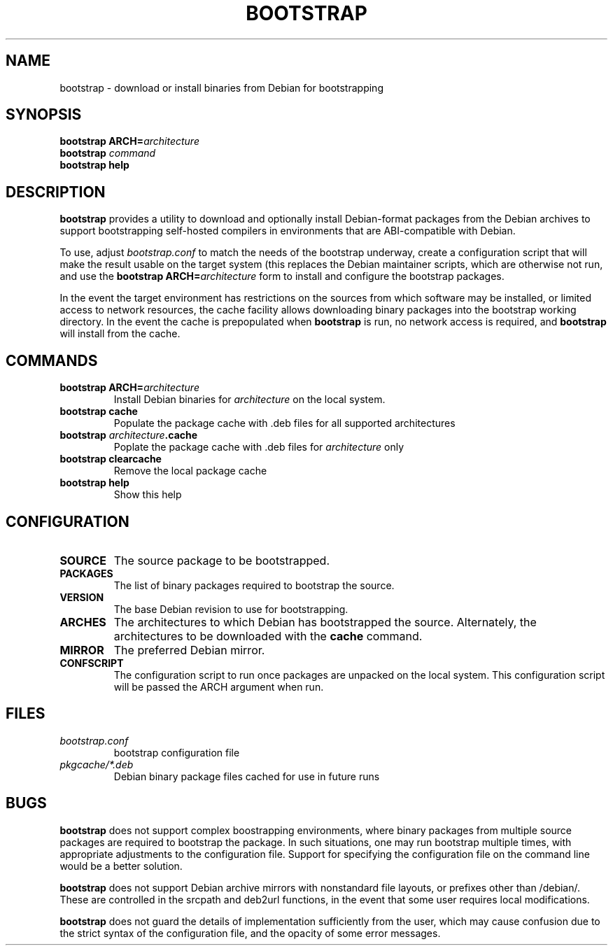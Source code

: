 .TH BOOTSTRAP 1
.SH NAME
bootstrap \- download or install binaries from Debian for bootstrapping
.SH SYNOPSIS
.B bootstrap
\fBARCH=\fIarchitecture
.br
.B bootstrap
.I command
.br
.B bootstrap help
.SH DESCRIPTION
.B bootstrap
provides a utility to download and optionally install Debian-format packages
from the Debian archives to support bootstrapping self-hosted compilers in
environments that are ABI-compatible with Debian.
.PP
To use, adjust \fIbootstrap.conf\fR to match the needs of the bootstrap
underway, create a configuration script that will make the result usable
on the target system (this replaces the Debian maintainer scripts, which
are otherwise not run, and use the \fBbootstrap ARCH=\fIarchitecture\fR form
to install and configure the bootstrap packages.
.PP
In the event the target environment has restrictions on the sources from which
software may be installed, or limited access to network resources, the cache
facility allows downloading binary packages into the bootstrap working
directory.
In the event the cache is prepopulated when \fBbootstrap\fR is run, no network
access is required, and \fBbootstrap\fR will install from the cache.
.SH COMMANDS
.TP
.B bootstrap ARCH=\fIarchitecture
Install Debian binaries for \fIarchitecture\fR on the local system.
.TP
.B bootstrap cache
Populate the package cache with .deb files for all supported architectures
.TP
.B bootstrap \fIarchitecture\fB.cache
Poplate the package cache with .deb files for \fIarchitecture\fR only
.TP
.B bootstrap clearcache
Remove the local package cache
.TP
.B bootstrap help
Show this help
.SH CONFIGURATION
.TP
.B SOURCE
The source package to be bootstrapped.
.TP
.B PACKAGES
The list of binary packages required to bootstrap the source.
.TP
.B VERSION
The base Debian revision to use for bootstrapping.
.TP
.B ARCHES
The architectures to which Debian has bootstrapped the source.
Alternately, the architectures to be downloaded with the \fBcache\fR command.
.TP
.B MIRROR
The preferred Debian mirror.
.TP
.B CONFSCRIPT
The configuration script to run once packages are unpacked on the local system.
This configuration script will be passed the ARCH argument when run.
.SH FILES
.TP
.I bootstrap.conf
bootstrap configuration file
.TP
.I pkgcache/*.deb
Debian binary package files cached for use in future runs
.SH BUGS
\fBbootstrap\fR does not support complex boostrapping environments, where
binary packages from multiple source packages are required to bootstrap
the package.
In such situations, one may run bootstrap multiple times, with appropriate
adjustments to the configuration file.  Support for specifying the configuration
file on the command line would be a better solution.
.PP
\fBbootstrap\fR does not support Debian archive mirrors with nonstandard
file layouts, or prefixes other than /debian/.
These are controlled in the srcpath and deb2url functions, in the event
that some user requires local modifications.
.PP
\fBbootstrap\fR does not guard the details of implementation sufficiently
from the user, which may cause confusion due to the strict syntax of the
configuration file, and the opacity of some error messages.
